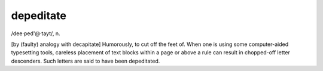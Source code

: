 .. _depeditate:

============================================================
depeditate
============================================================

/dee·ped'\@·tayt/, n\.

[by (faulty) analogy with decapitate] Humorously, to cut off the feet of.
When one is using some computer-aided typesetting tools, careless placement of text blocks within a page or above a rule can result in chopped-off letter descenders.
Such letters are said to have been depeditated.

